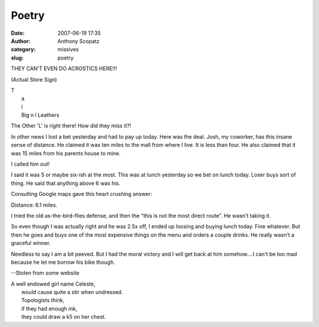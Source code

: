 Poetry
######
:date: 2007-06-19 17:35
:author: Anthony Scopatz
:category: missives
:slug: poetry

THEY CAN'T EVEN DO ACROSTICS HERE!!!

(Actual Store Sign)

| T
|  a
|  l
|  Big n l Leathers

The Other 'L' is right there! How did they miss it?!

In other news I lost a bet yesterday and had to pay up today. Here was
the deal. Josh, my coworker, has this insane sense of distance. He
claimed it was ten miles to the mall from where I live. It is less than
four. He also claimed that it was 15 miles from his parents house to
mine.

I called him out!

I said it was 5 or maybe six-ish at the most. This was at lunch
yesterday so we bet on lunch today. Loser buys sort of thing. He said
that anything above 6 was his.

Consulting Google maps gave this heart crushing answer:

Distance: 6.1 miles.

I tried the old as-the-bird-flies defense, and then the "this is not the
most direct route". He wasn't taking it.

So even though I was actually right and he was 2.5x off, I ended up
loosing and buying lunch today. Fine whatever. But then he goes and buys
one of the most expensive things on the menu and orders a couple drinks.
He really wasn't a graceful winner.

Needless to say I am a bit peeved. But I had the moral victory and I
will get back at him somehow....I can't be too mad because he let me
borrow his bike though.

--Stolen from some website

| A well endowed girl name Celeste,
|  would cause quite a stir when undressed.
|  Topologists think,
|  if they had enough ink,
|  they could draw a k5 on her chest.
